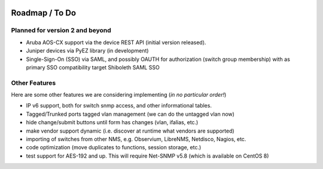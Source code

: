 .. image:: _static/openl2m_logo.png

===============
Roadmap / To Do
===============

Planned for version 2 and beyond
--------------------------------

* Aruba AOS-CX support via the device REST API (initial version released).

* Juniper devices via PyEZ library (in development)

* Single-Sign-On (SSO) via SAML, and possibly OAUTH for authorization (switch group membership)
  with as primary SSO compatibility target Shiboleth SAML SSO


Other Features
--------------

Here are some other features we are considering implementing (*in no particular order!*)

* IP v6 support, both for switch snmp access, and other informational tables.

* Tagged/Trunked ports tagged vlan management (we can do the untagged vlan now)

* hide change/submit buttons until form has changes (vlan, ifalias, etc.)

* make vendor support dynamic (i.e. discover at runtime what vendors are supported)

* importing of switches from other NMS, e.g. Observium, LibreNMS, Netdisco, Nagios, etc.

* code optimization (move duplicates to functions, session storage, etc.)

* test support for AES-192 and up. This will require Net-SNMP v5.8 (which is available on CentOS 8)
